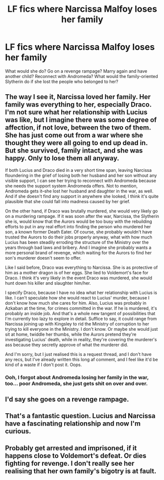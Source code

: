 #+TITLE: LF fics where Narcissa Malfoy loses her family

* LF fics where Narcissa Malfoy loses her family
:PROPERTIES:
:Score: 7
:DateUnix: 1474400719.0
:DateShort: 2016-Sep-20
:FlairText: Request
:END:
What would she do? Go on a revenge rampage? Marry again and have another child? Reconnect with Andromeda? What would the family-oriented Slytherin do if she lost the people who belonged to her?


** The way I see it, Narcissa loved her family. Her family was everything to her, especially Draco. I'm not sure what her relationship with Lucius was like, but I imagine there was some degree of affection, if not love, between the two of them. She has just come out from a war where she thought they were all going to end up dead in. But she survived, family intact, and she was happy. Only to lose them all anyway.

If both Lucius and Draco died in a very short time span, leaving Narcissa floundering in the grief of losing both her husband and her son without any visible support, I can see her trying to reconnect with Andromeda because she needs the support system Andromeda offers. Not to mention, Andromeda gets it--she lost her husband and daughter in the war, as well. And if she doesn't find any support in anywhere she looked, I think it's quite plausible that she could fall into madness caused by her grief.

On the other hand, if Draco was brutally murdered, she would very likely go on a murdering rampage. If it was soon after the war, Narcissa, the Slytherin she is, would know that the Aurors would be too busy with the rebuilding efforts to put in any real effort into finding the person who murdered her son, a known former Death Eater. Of course, she probably wouldn't have trusted the Aurors to do their jobs properly anyway, what with how much Lucius has been steadily erroding the structure of the Ministry over the years through bad laws and bribery. And I imagine she probably wants a more personal brand of revenge, which waiting for the Aurors to find her son's murderer doesn't seem to offer.

Like I said before, Draco was everything to Narcissa. She is as protective of him as a mother dragon is of her eggs. She lied to Voldemort's face for Draco. I think it's very likely in the event Draco was murdered, she would hunt down his killer and slaughter him/her.

I specify Draco, because I have no idea what her relationship with Lucius is like. I can't speculate how she would react to Lucius' murder, because I don't know how much she cares for him. Also, Lucius was probably in Azkaban at the time, for crimes committed in the war. If he is murdered, it's probably an inside job. And that's a whole new tangent of possibilities that I'm currently too lazy to explore in detail. Suffice to say, it could range from Narcissa joining up with Kingsley to rid the Ministry of corruption to her trying to kill everyone in the Ministry. I don't know. Or maybe she would just sit at home, twiddle her thumbs, while the Aurors pretend they're investigating Lucius' death, while in reality, they're covering the murderer's ass because they secretly approve of what the murderer did.

And I'm sorry, but I just realised this is a request thread, and I don't have any recs, but I've already written this long af comment, and I feel like it'd be kind of a waste if I don't post it. Oops.
:PROPERTIES:
:Author: kyella14
:Score: 9
:DateUnix: 1474421325.0
:DateShort: 2016-Sep-21
:END:

*** Ooh, I forgot about Andromeda losing her family in the war, too... poor Andromeda, she just gets shit on over and over.
:PROPERTIES:
:Score: 1
:DateUnix: 1474486452.0
:DateShort: 2016-Sep-21
:END:


** I'd say she goes on a revenge rampage.
:PROPERTIES:
:Author: Anmothra
:Score: 2
:DateUnix: 1474421265.0
:DateShort: 2016-Sep-21
:END:


** That's a fantastic question. Lucius and Narcissa have a fascinating relationship and now I'm curious.
:PROPERTIES:
:Author: LaraCroftWithBCups
:Score: 1
:DateUnix: 1474418632.0
:DateShort: 2016-Sep-21
:END:


** Probably get arrested and imprisoned, if it happens close to Voldemort's defeat. Or dies fighting for revenge. I don't really see her realising that her own family's bigotry is at fault.
:PROPERTIES:
:Author: Starfox5
:Score: 1
:DateUnix: 1474412983.0
:DateShort: 2016-Sep-21
:END:
